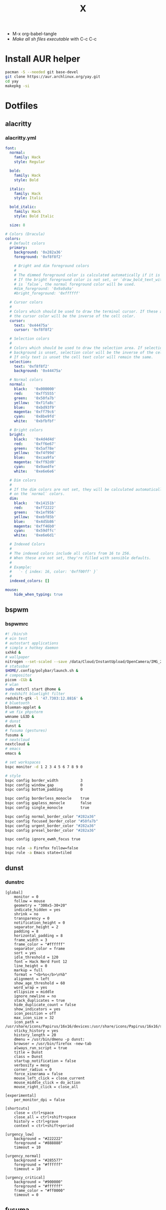 #+TITLE: X
#+STARTUP: fold
- M-x org-babel-tangle
- [[Make all sh files executable][Make all sh files executable]] with C-c C-c
* Install AUR helper
#+BEGIN_SRC sh
pacman -S --needed git base-devel
git clone https://aur.archlinux.org/yay.git
cd yay
makepkg -si
#+END_SRC
* Dotfiles
** alacritty
*** alacritty.yml
#+begin_src yaml :tangle ~/.config/alacritty/alacritty.yml :mkdirp yes
font:
  normal:
    family: Hack
    style: Regular

  bold:
    family: Hack
    style: Bold

  italic:
    family: Hack
    style: Italic

  bold_italic:
    family: Hack
    style: Bold Italic

  size: 8

# Colors (Dracula)
colors:
  # Default colors
  primary:
    background: '0x282a36'
    foreground: '0xf8f8f2'

    # Bright and dim foreground colors
    #
    # The dimmed foreground color is calculated automatically if it is not present.
    # If the bright foreground color is not set, or `draw_bold_text_with_bright_colors`
    # is `false`, the normal foreground color will be used.
    #dim_foreground: '0x9a9a9a'
    #bright_foreground: '0xffffff'

  # Cursor colors
  #
  # Colors which should be used to draw the terminal cursor. If these are unset,
  # the cursor color will be the inverse of the cell color.
  cursor:
    text: '0x44475a'
    cursor: '0xf8f8f2'

  # Selection colors
  #
  # Colors which should be used to draw the selection area. If selection
  # background is unset, selection color will be the inverse of the cell colors.
  # If only text is unset the cell text color will remain the same.
  selection:
    text: '0xf8f8f2'
    background: '0x44475a'

  # Normal colors
  normal:
    black:   '0x000000'
    red:     '0xff5555'
    green:   '0x50fa7b'
    yellow:  '0xf1fa8c'
    blue:    '0xbd93f9'
    magenta: '0xff79c6'
    cyan:    '0x8be9fd'
    white:   '0xbfbfbf'

  # Bright colors
  bright:
    black:   '0x4d4d4d'
    red:     '0xff6e67'
    green:   '0x5af78e'
    yellow:  '0xf4f99d'
    blue:    '0xcaa9fa'
    magenta: '0xff92d0'
    cyan:    '0x9aedfe'
    white:   '0xe6e6e6'

  # Dim colors
  #
  # If the dim colors are not set, they will be calculated automatically based
  # on the `normal` colors.
  dim:
    black:   '0x14151b'
    red:     '0xff2222'
    green:   '0x1ef956'
    yellow:  '0xebf85b'
    blue:    '0x4d5b86'
    magenta: '0xff46b0'
    cyan:    '0x59dffc'
    white:   '0xe6e6d1'

  # Indexed Colors
  #
  # The indexed colors include all colors from 16 to 256.
  # When these are not set, they're filled with sensible defaults.
  #
  # Example:
  #   `- { index: 16, color: '0xff00ff' }`
  #
  indexed_colors: []

mouse:
    hide_when_typing: true
#+END_SRC
** bspwm
*** bspwmrc
#+begin_src sh :tangle ~/.config/bspwm/bspwmrc :mkdirp yes
#! /bin/sh
# ein test
# autostart applications
# simple x hotkey daemon
sxhkd &
# wallpaper
nitrogen --set-scaled --save /data/Cloud/InstantUpload/OpenCamera/IMG_20200710_091314_HDR.jpg &
# statusbar
$HOME/.config/polybar/launch.sh &
# compositor
picom -CGb &
# wlan
sudo netctl start @home &
# redshift bluelight filter
redshift-gtk -l '47.7303:12.8816' &
# bluetooth
blueman-applet &
# wm fix phpstorm
wmname LG3D &
# dunst
dunst &
# fusuma (gestures)
fusuma &
# nextcloud
nextcloud &
# emacs
emacs &

# set workspaces
bspc monitor -d 1 2 3 4 5 6 7 8 9 0

# style
bspc config border_width          3
bspc config window_gap            0
bspc config bottom_padding        0

bspc config borderless_monocle    true
bspc config gapless_monocle       false
bspc config single_monocle        true

bspc config normal_border_color "#282a36"
bspc config focused_border_color "#50fa7b"
bspc config urgent_border_color "#282a36"
bspc config presel_border_color "#282a36"

bspc config ignore_ewmh_focus true

bspc rule -a Firefox follow=false
bspc rule -a Emacs state=tiled
#+END_SRC
** dunst
*** dunstrc
#+begin_src config :tangle ~/.config/dunst/dunstrc :mkdirp yes
[global]
    monitor = 0
    follow = mouse
    geometry = "300x5-30+20"
    indicate_hidden = yes
    shrink = no
    transparency = 0
    notification_height = 0
    separator_height = 2
    padding = 8
    horizontal_padding = 8
    frame_width = 3
    frame_color = "#ffffff"
    separator_color = frame
    sort = yes
    idle_threshold = 120
    font = Hack Nerd Font 12
    line_height = 0
    markup = full
    format = "<b>%s</b>\n%b"
    alignment = left
    show_age_threshold = 60
    word_wrap = yes
    ellipsize = middle
    ignore_newline = no
    stack_duplicates = true
    hide_duplicate_count = false
    show_indicators = yes
    icon_position = off
    max_icon_size = 32
    icon_path = /usr/share/icons/Papirus/16x16/devices:/usr/share/icons/Papirus/16x16/status
    sticky_history = yes
    history_length = 20
    dmenu = /usr/bin/dmenu -p dunst:
    browser = /usr/bin/firefox -new-tab
    always_run_script = true
    title = Dunst
    class = Dunst
    startup_notification = false
    verbosity = mesg
    corner_radius = 0
    force_xinerama = false
    mouse_left_click = close_current
    mouse_middle_click = do_action
    mouse_right_click = close_all

[experimental]
    per_monitor_dpi = false

[shortcuts]
    close = ctrl+space
    close_all = ctrl+shift+space
    history = ctrl+grave
    context = ctrl+shift+period

[urgency_low]
    background = "#222222"
    foreground = "#888888"
    timeout = 10

[urgency_normal]
    background = "#285577"
    foreground = "#ffffff"
    timeout = 10

[urgency_critical]
    background = "#900000"
    foreground = "#ffffff"
    frame_color = "#ff0000"
    timeout = 0
#+END_SRC
** fusuma
*** config.yml
#+begin_src yaml :tangle ~/.config/fusuma/config.yml :mkdirp yes
swipe:
  3:
    left:
      command: "bspc desktop -f next"
    right:
      command: "bspc desktop -f prev"
#+END_SRC
** neovim
*** init.vim (vscode)
#+begin_src vim :tangle ~/.config/nvim/init.vim :mkdirp yes
swipe:
  3:
    left:
      command: "bspc desktop -f next"
    right:
      command: "bspc desktop -f prev"
#+END_SRC
"                          _
"   ____  ___  ____ _   __(_)___ ___
"  / __ \/ _ \/ __ \ | / / / __ `__ \
" / / / /  __/ /_/ / |/ / / / / / / /
"/_/ /_/\___/\____/|___/_/_/ /_/ /_/
"
"SETTINGS {{{
set colorcolumn=81                         "set visual ruler for the 81th column
set ruler                                          "always show current position
set magic                                 "for regular expressions turn magic on
set equalalways                                                "same split sizes
set number                                                    "show line numbers
set ignorecase                                               "ignore search case
set smartcase             "disable ignorecase when the first letter is uppercase
set expandtab             "expandtab, instead of tab, do the same range as space
set tabstop=4                                                    "define tabstop
set softtabstop=4                                          "define soft tabstops
set shiftwidth=4                                                     "shiftwidth
set smartindent                                                    "smart indent
set cursorline                                           "highlight current line
set showmatch                                       "highlight matching brackets
set lazyredraw                                         "redraw only if necessary
set nobackup                         "no backup files (auto save file is enough)
set nowritebackup                                               "no write backup
set noswapfile                         "no swap files (auto save file is enough)
set clipboard+=unnamedplus                                    "global copy/paste
set mouse=                                                    "disable gui mouse
set updatetime=400                               "update time 1s for auto saving
set foldmethod=marker                                           "set fold marker
set splitbelow splitright                  "open horizontal splits at the bottom
set completeopt=menu,noinsert       "set the first suggestion but dont insert in
set completeopt-=preview             "don't open the preview split for functions
set nohlsearch                                      "disable search highlighting
set incsearch
set hidden                                                         "for TextEdit
set shortmess+=c                        "don't give ins-completion-menu messages
set signcolumn=yes                                      "always show signcolumns
set termguicolors                                     "enable true color support
set noshowmode                              "dont show mode (lightline shows it)
"use persistent history
if !isdirectory("/tmp/.vim-undo-dir")
    call mkdir("/tmp/.vim-undo-dir", "", 0700)
endif
set undodir=/tmp/.vim-undo-dir                                      "set undodir
set undofile                                                "set persistent undo
"}}}
" MAPPINGS_VISUAL_MODE {{{
"move highlighted lines up
xnoremap K :m '<-2<cr>gv=gv

"move highlighted lines down
xnoremap J :m '>+1<cr>gv=gv

"bind p in visual mode to paste without overriding the current register
xnoremap p pgvy
xmap gc  <Plug>VSCodeCommentary
nmap gc  <Plug>VSCodeCommentary
omap gc  <Plug>VSCodeCommentary
nmap gcc <Plug>VSCodeCommentaryLine

"}}}
#+END_SRC
*** init.vim (backup)
#+begin_src vim :tangle ~/.config/nvim/init.vim_bk :mkdirp yes
"                          _
"   ____  ___  ____ _   __(_)___ ___
"  / __ \/ _ \/ __ \ | / / / __ `__ \
" / / / /  __/ /_/ / |/ / / / / / / /
"/_/ /_/\___/\____/|___/_/_/ /_/ /_/
"
"SETTINGS {{{
set colorcolumn=81                         "set visual ruler for the 81th column
set ruler                                          "always show current position
set magic                                 "for regular expressions turn magic on
set equalalways                                                "same split sizes
set number                                                    "show line numbers
set relativenumber                                    "set relative number scope
set ignorecase                                               "ignore search case
set smartcase             "disable ignorecase when the first letter is uppercase
set expandtab             "expandtab, instead of tab, do the same range as space
set tabstop=4                                                    "define tabstop
set softtabstop=4                                          "define soft tabstops
set shiftwidth=4                                                     "shiftwidth
set smartindent                                                    "smart indent
set cursorline                                           "highlight current line
set showmatch                                       "highlight matching brackets
set lazyredraw                                         "redraw only if necessary
set nobackup                         "no backup files (auto save file is enough)
set nowritebackup                                               "no write backup
set noswapfile                         "no swap files (auto save file is enough)
set clipboard+=unnamedplus                                    "global copy/paste
set mouse=                                                    "disable gui mouse
set updatetime=400                               "update time 1s for auto saving
set foldmethod=marker                                           "set fold marker
set splitbelow splitright                  "open horizontal splits at the bottom
set completeopt=menu,noinsert       "set the first suggestion but dont insert in
set completeopt-=preview             "don't open the preview split for functions
set nohlsearch                                      "disable search highlighting
set incsearch
set hidden                                                         "for TextEdit
set shortmess+=c                        "don't give ins-completion-menu messages
set signcolumn=yes                                      "always show signcolumns
set termguicolors                                     "enable true color support
set noshowmode                              "dont show mode (lightline shows it)
"use persistent history
if !isdirectory("/tmp/.vim-undo-dir")
    call mkdir("/tmp/.vim-undo-dir", "", 0700)
endif
set undodir=/tmp/.vim-undo-dir                                      "set undodir
set undofile                                                "set persistent undo
"}}}
" FUNCTIONS {{{
"less auto compile
function! LessCSSCompress()
    "blog
    "cal system('lessc ./blog/assets/style/main.less ./blog/assets/style/main.css')
    "con6
    cal system('lessc ./webroot/less/main.less ./webroot/less/main.css')
endfunction

"maximize split toggle
function! MaximizeToggle()
    if exists("s:maximize_session")
        exec "source " . s:maximize_session
        call delete(s:maximize_session)
        unlet s:maximize_session
        let &hidden=s:maximize_hidden_save
        unlet s:maximize_hidden_save
    else
        let s:maximize_hidden_save = &hidden
        let s:maximize_session = tempname()
        set hidden
        exec "mksession! " . s:maximize_session
        only
    endif
endfunction


" Terminal Function
let g:term_buf = 0
let g:term_win = 0
function! TermToggle(command, height)
    if win_gotoid(g:term_win)
        hide
    else
        botright new
        exec "resize " . a:height
        try
            exec "buffer " . g:term_buf
        catch
            call termopen(a:command, {"detach": 0})
            let g:term_buf = bufnr("")
            set nonumber
            set norelativenumber
            set signcolumn=no
        endtry
        startinsert!
        let g:term_win = win_getid()
    endif
endfunction

"}}}
" MAPPINGS_MAPLEADER {{{
let mapleader = " "
"}}}
" MAPPINGS_NORMAL_MODE {{{
"open ~/.config/nvim/init.vim in new tab
nnoremap <leader>ei :tabnew ~/.config/nvim/init.vim<CR>

"reload ~/.config/nvim/init.vim
nnoremap <leader>si :source ~/.config/nvim/init.vim<CR>

"which-key
"find
nnoremap <leader>ff :FZF<cr>
nnoremap <leader>fs :Ag<cr>
nnoremap <leader>fb :Buffers<cr>
nnoremap <leader>fh :History:<cr>
nnoremap <leader>fn :NERDTreeFind<cr>
nnoremap <leader>fc :Commits<cr>
"toggle
nnoremap <leader>tn :NERDTreeToggle<cr>
nnoremap <leader>tt :call TermToggle("/usr/bin/zsh", 12)<cr>
nnoremap <leader>tg :call TermToggle("/usr/bin/lazygit", 30)<cr>
nnoremap <leader>t+ :call MaximizeToggle()<cr>
" add
nnoremap <leader>ad "=strftime("%c")<cr>P

"remap fol and eol to work within wrapped lines
noremap  0 g^
noremap  $ g$

"faster split navigation
nnoremap <c-j> <c-w>j
nnoremap <c-k> <c-w>k
nnoremap <c-h> <c-w>h
nnoremap <c-l> <c-w>l

"}}}
" MAPPINGS_VISUAL_MODE {{{
"move highlighted lines up
xnoremap K :m '<-2<cr>gv=gv

"move highlighted lines down
xnoremap J :m '>+1<cr>gv=gv

"bind p in visual mode to paste without overriding the current register
xnoremap p pgvy

"}}}
" MAPPINGS_INSERT_MODE {{{
"pressing <enter> on autocompletion menu doesn't create a new line
inoremap <expr> <cr> ((pumvisible())?("\<C-y>"):("\<cr>"))

"toggle spell check to de_de
inoremap <F5> <C-\><C-O>:setlocal spelllang=de_de spell! spell?<CR>

"toggle spell check to en_us
inoremap <F6> <C-\><C-O>:setlocal spelllang=en_us spell! spell?<CR>

"remap jj to <esc>
inoremap jj <esc>

"}}}
" MAPPINGS_COMMAND_MODE {{{
"write protected files
cmap w!! %!sudo tee > /dev/null %
"}}}
" MAPPINGS_TERMINAL_MODE {{{
tnoremap <Esc> <C-\><C-n>
tnoremap :q <C-\><C-n>:q!<CR>
"}}}
" MAPPINGS_FILE_TYPES {{{
autocmd FileType less nmap <buffer> <leader>c :call LessCSSCompress()<cr>
"}}}
" AUTOCMD {{{
"auto save files
autocmd CursorHold,CursorHoldI * update
autocmd TextChanged,TextChangedI <buffer> silent write

"split highlight
augroup SplitHighlight
    autocmd!
    autocmd WinEnter * setlocal cursorline
    autocmd WinLeave * setlocal nocursorline
augroup END

"highlight all matches when in search mode
augroup vimrc-incsearch-highlight
    autocmd!
    autocmd CmdlineEnter [/\?] :set hlsearch
    autocmd CmdlineLeave [/\?] :set nohlsearch
augroup END

"when term starts, auto go into insert mode
autocmd TermOpen * startinsert

"when term starts, turn off line numbers etc
autocmd TermOpen * setlocal listchars= nonumber norelativenumber

let g:markdown_folding=1
au FileType markdown setlocal foldlevel=99

"}}}
" MISCELLANEOUS_NICE {{{
"jump to last known buffers cursor position when reopening, if possible
if has("autocmd")
    au BufReadPost * if line("'\"") > 0 && line("'\"") <= line("$") | exe "normal! g`\"" | endif
endif
"}}}
" PLUGINS_AUTOINSTALL {{{
"auto installs the vim-plug plugin manager if needed
if empty(glob('~/.config/nvim/autoload/plug.vim'))
    silent !curl -fLo ~/.config/nvim/autoload/plug.vim --create-dirs
                \ https://raw.githubusercontent.com/junegunn/vim-plug/master/plug.vim
    autocmd!
    autocmd VimEnter * PlugInstall
endif
"}}}
" PLUGINS_DEFAULT {{{
call plug#begin('~/.local/share/nvim/plugged')
Plug '~/.fzf' "Fuzzy file finder dir
Plug 'junegunn/fzf.vim' "Fuzzy file finder
Plug 'tmhedberg/matchit' "Extended % matching for HTML, LaTeX...
Plug 'tpope/vim-fugitive' "Needed for gv.vim
Plug 'tpope/vim-surround' "Surroundings: parentheses, brackets, quotes, XML tags, and more
Plug 'Raimondi/delimitMate' "Provides insert mode auto-completion for quotes, parens, brackets, etc.
Plug 'tpope/vim-commentary' "Comment stuff out and in
Plug 'plasticboy/vim-markdown' "Better markdown defaults
Plug 'neoclide/coc.nvim', {'branch': 'release'} "Lsp
Plug 'iamcco/markdown-preview.nvim', { 'do': 'cd app && yarn install'  }
"}}}
" PLUGINS_INTERFACE {{{
Plug 'junegunn/goyo.vim' "Distraction-free writin
Plug 'Yggdroot/indentLine' "Display indention levels
Plug 'scrooloose/nerdtree' "File Viewer
Plug 'itchyny/lightline.vim' "Statusline
Plug 'kshenoy/vim-signature' "Make marks visible in the gutter
Plug 'ryanoasis/vim-devicons' "Icons
Plug 'airblade/vim-gitgutter' "Git annotations beside line numbers
Plug 'liuchengxu/vim-which-key' "vim-which-key is vim port of emacs-which-key that displays available keybindings in popup
Plug 'gorodinskiy/vim-coloresque' "Show hex colors
Plug 'Xuyuanp/nerdtree-git-plugin' "Git integration for NERDTree
Plug 'ntpeters/vim-better-whitespace' "Show trailing whitespace
Plug 'nvim-treesitter/nvim-treesitter' "Better syntax highlighting
Plug 'junegunn/rainbow_parentheses.vim' "Rainbow parentheses
Plug 'dracula/vim', { 'as': 'dracula' } "Dracula Color Theme
Plug 'tiagofumo/vim-nerdtree-syntax-highlight' "Extra syntax and highlight for nerdtree files
"}}}
" PLUGINS_PHP {{{
"Plug 'StanAngeloff/php.vim' "Better syntax highlighting
Plug 'phpactor/phpactor', {'for': 'php', 'do': 'composer install'} "Some nice tools for php development
"}}}
" PLUGINS_TWIG {{{
Plug 'lumiliet/vim-twig' "Better syntax highlighting
"}}}
" PLUGINS_DART_FLUTTER {{{
Plug 'thosakwe/vim-flutter' "Vim commands for Flutter, including hot-reload-on-save and more
Plug 'dart-lang/dart-vim-plugin' "dart-vim-plugin provides filetype detection, syntax highlighting, and indentation for Dart code in Vim
" }}}
" PLUGINS_MIXED {{{
Plug 'mattn/emmet-vim', {'for': ['html', 'twig', 'php', 'js']} "Code completion for html/php
"}}}
" PLUGINS_END {{{
call plug#end()
"}}}
" PLUGINS_CONFIGURATION_LIGHTLINE_VIM {{{
let g:lightline = {
            \ 'colorscheme': 'dracula',
            \ 'active': {
            \   'left': [ [ 'mode', 'paste' ],
            \             [ 'coc-status', 'gitbranch', 'readonly', 'filename', 'modified' ] ]
            \ },
            \ 'component_function': {
            \   'gitbranch': 'fugitive#head',
            \   'cocstatus': 'coc#status'
            \ },
            \ }
"}}}
" PLUGINS_CONFIGURATION_COC.NVIM {{{
" Use <c-space> to trigger completion.
inoremap <silent><expr> <c-space> coc#refresh()

" Use K to show documentation in preview window
nnoremap <silent> K :call <SID>show_documentation()<CR>

function! s:show_documentation()
    if (index(['vim','help'], &filetype) >= 0)
        execute 'h '.expand('<cword>')
    else
        call CocAction('doHover')
    endif
endfunction

" Remap keys for gotos
nmap <silent> gd <Plug>(coc-definition)
nmap <silent> gy <Plug>(coc-type-definition)
nmap <silent> gi <Plug>(coc-implementation)
nmap <silent> gr <Plug>(coc-references)
nmap <silent> ge <Plug>(coc-diagnostic-next)
nmap <silent> gE <Plug>(coc-diagnostic-prev)

" Highlight symbol under cursor on CursorHold
autocmd CursorHold * silent call CocActionAsync('highlight')

" Remap for rename current word
nmap <leader>rn <Plug>(coc-rename)

" Use `:Format` to format current buffer and substitute to delete all
" whitespace, also indent the current buffer, remember position and center
" current line
command! -nargs=0 Format :call CocAction('format')
nnoremap <a-l> ma:Format<cr>:%s/\s\+$//e<cr>`admazz

" Show outline
nmap <C-F12> :<C-u>CocList outline<cr>

" Add status line support, for integration with other plugin, checkout `:h coc-status`
set statusline^=%{coc#status()}%{get(b:,'coc_current_function','')}

" Coc plugins mappings
imap <C-j> <Plug>(coc-snippets-expand-jump)
"}}}
" PLUGINS_CONFIGURATION_FZF.VIM {{{
"jump to existing buffer if possible
let g:fzf_buffers_jump = 1

set wildmode=list:longest,list:full
set wildignore+=*.o,*.obj,.git,*.rbc,*.pyc,__pycache__
let $FZF_DEFAULT_COMMAND =  "find * -path '*/\.*' -prune -o -path 'node_modules/**' -prune -o -path 'target/**' -prune -o -path 'dist/**' -prune -o  -type f -print -o -type l -print 2> /dev/null"

" The Silver Searcher
if executable('ag')
    let $FZF_DEFAULT_COMMAND = 'ag --hidden --ignore .git -g ""'
    set grepprg=ag\ --nogroup\ --nocolor
endif

let g:fzf_action = {
            \ 'ctrl-t': 'tab split',
            \ 'ctrl-x': 'split',
            \ 'ctrl-v': 'vsplit' }

""let g:fzf_layout = { 'window': { 'width': 0.9, 'height': 0.6 } }
"let $FZF_DEFAULT_OPTS='--layout=reverse'
"}}}
" PLUGINS_CONFIGURATION_VIM-COLORS-DRACULA {{{
colorscheme dracula
"}}}
" PLUGINS_CONFIGURATION_NERDTREE {{{
map <leader><space> :NERDTreeToggle<CR>
let NERDTreeQuitOnOpen=1

"Close NERDTree when the only left buffer is NERDTree
autocmd bufenter * if (winnr("$") == 1 && exists("b:NERDTree") && b:NERDTree.isTabTree()) | q | endif

"Minimal UI
let NERDTreeMinimalUI=1
"}}}
" PLUGINS_CONFIGURATION_PHPACTOR {{{
" Include use statement
nmap <Leader>u :call phpactor#UseAdd()<CR>

" Invoke the context menu
nmap <Leader>mm :call phpactor#ContextMenu()<CR>
"}}}
" PLUGINS_CONFIGURATION_VIM_MARKDOWN {{{
" let g:vim_markdown_folding_disabled = 1
" let g:vim_markdown_conceal = 0
" let g:vim_markdown_conceal_code_blocks = 0
" }}}
" PLUGINS_CONFIGURATION_VIM_WHICH_KEY {{{
nnoremap <silent> <leader> :WhichKey '<Space>'<CR>
let g:which_key_map =  {}
let g:which_key_map.f = { 'name' : '+file' }
" }}}
" PLUGINS_CONFIGURATION_NVIM_TREESITTER {{{
lua << EOF
require'nvim-treesitter.configs'.setup {
  ensure_installed = "maintained", -- one of "all", "maintained" (parsers with maintainers), or a list of languages
  highlight = {
    enable = true,              -- false will disable the whole extension
  },
}
EOF
" }}}
#+END_SRC
*** coc-settings.json
#+begin_src json :tangle ~/.config/nvim/coc-settings.json :mkdirp yes
{
    "coc.preferences.useQuickfixForLocations": true,
    "diagnostic.warningSign": "",
    "diagnostic.errorSign": "",
    "diagnostic.infoSign": "",
    "diagnostic.hintSign": "",
    "suggest.completionItemKindLabels": {
        "keyword": "\uf1de",
        "variable": "\ue79b", "value": "\uf89f",
        "operator": "\u03a8",
        "function": "\u0192",
        "reference": "\ufa46",
        "constant": "\uf8fe",
        "method": "\uf09a",
        "struct": "\ufb44",
        "class": "\uf0e8",
        "interface": "\uf417",
        "text": "\ue612",
        "enum": "\uf435",
        "enumMember": "\uf02b",
        "module": "\uf40d",
        "color": "\ue22b",
        "property": "\ue624",
        "field": "\uf9be",
        "unit": "\uf475",
        "event": "\ufacd",
        "file": "\uf723",
        "folder": "\uf114",
        "snippet": "\ue60b",
        "typeParameter": "\uf728",
        "default": "\uf29c"
    },
    "languageserver": {
        "intelephense": {
            "command": "intelephense",
            "args": [
                "--stdio"
            ],
            "filetypes": [
                "php"
            ],
            "initializationOptions": {
                "storagePath": "/tmp/intelephense"
            }
        }
    }
}
#+END_SRC
*** snippets
**** php.snippets
#+begin_src snippets :tangle ~/.config/nvim/snippets/php.snippets :mkdirp yes
snippet t "this->"
$this->$1
endsnippet
#+END_SRC
** picom
*** picom.conf
#+begin_src config :tangle ~/.config/picom/picom.conf :mkdirp yes
shadow = false;
no-dnd-shadow = true;
no-dock-shadow = true;
clear-shadow = false;
#+END_SRC
** polybar
*** config
#+begin_src config :tangle ~/.config/polybar/config :mkdirp yes
[colors]
background = #E0282a36
background-alt = #073642
foreground = #ffb86c
foreground-alt = #ffffff
primary = #ffb52a
secondary = #e60053
alert = #bd2c40
red = #dc322f

[bar/cerebrum]
top = true
width = 100%
height = 30
radius = 0.0
fixed-center = true
background = ${colors.background}
foreground = ${colors.foreground}
border-size = 0
line-size = 5
border-color = #00000000
padding-left = 0
padding-right = 2
module-margin-left = 2
module-margin-right = 2
font-0 = FontAwesome:size=13;0
font-1 = Hack:pixelsize=13;0
modules-left = bspwm
modules-center =
modules-right = alsa wlan cpu memory eth temperature_cpu temperature_gpu root data arch-updates battery date
tray-position = right
tray-padding = 5
cursor-click = pointer
cursor-scroll = ns-resize
wm-restack = bspwm
margin-top = 0

[module/temperature_cpu]
type = internal/temperature
thermal-zone = 5
warn-temperature = 85
format = <ramp> <label>
format-underline = #ffffff
format-warn = <ramp> <label-warn>
format-warn-underline = ${self.format-underline}
label =  CPU %temperature%
label-warn =  CPU %temperature%
label-warn-foreground =  #bd93f9
label-foreground = #bd93f9
ramp-0 = 
ramp-1 = 
ramp-2 = 
ramp-foreground = ${colors.foreground-alt}

[module/temperature_gpu]
type = internal/temperature
thermal-zone = 4
warn-temperature = 85
format = <ramp> <label>
format-underline = #ffffff
format-warn = <ramp> <label-warn>
format-warn-underline = ${self.format-underline}
label =  GPU %temperature%
label-warn =  GPU %temperature%
label-warn-foreground =  #bd93f9
label-foreground = #bd93f9
ramp-0 = 
ramp-1 = 
ramp-2 = 
ramp-foreground = ${colors.foreground-alt}

[module/arch-updates]
type = custom/script
exec = ~/.config/polybar/scripts/arch-updates.sh
interval = 60
format-underline = #ffffff
format-foreground = #50fa7b

[module/root]
type = internal/fs
mount-0 = /
interval = 30
fixed-values = true
spacing = 4
label-mounted =  / %percentage_used%%
label-mounted-foreground = #f1fa8c
line-size = 0
format-mounted-underline = #ffffff

[module/data]
type = internal/fs
mount-0 = /data
interval = 30
fixed-values = true
spacing = 4
label-mounted =  /data %percentage_used%%
label-mounted-foreground = #f1fa8c
line-size = 0
format-mounted-underline = #ffffff

[module/bspwm]
type = internal/bspwm
label-focused = %index%
label-focused-background = #282a36
label-focused-foreground = #50fa7b
label-focused-underline= #ffb52a
label-focused-padding = 2
label-occupied = %index%
label-occupied-foreground = #50fa7b
label-occupied-padding = 2
label-urgent = %index%
label-urgent-background = #50fa7b
label-urgent-padding = 2
label-empty = %index%
label-empty-foreground = #ffffff
label-empty-padding = 2

[module/cpu]
type = internal/cpu
interval = 1
format-prefix =
format =  <label> <ramp-coreload>
format-prefix-foreground = ${colors.foreground-alt}
format-underline = #ffffff
label = %percentage:2%%
ramp-coreload-spacing = 0
ramp-coreload-font = 3
ramp-coreload-0 = ▁
ramp-coreload-1 = ▂
ramp-coreload-2 = ▃
ramp-coreload-3 = ▄
ramp-coreload-4 = ▅
ramp-coreload-5 = ▆
ramp-coreload-6 = ▇
ramp-coreload-7 = █

[module/memory]
type = internal/memory
interval = 5
format-prefix-foreground = ${colors.foreground-alt}
label =  %percentage_used%%
label-foreground = #50fa7b
format-underline = #ffffff

[module/wlan]
type = internal/network
interface = wlo1
interval = 1
format-connected = <label-connected>
format-connected-underline = #ffffff
label-connected = 
label-connected-foreground = #ff79c6
format-disconnected = offline


[module/date]
type = internal/date
interval = 15
date = %y%m%d
time = %H:%M
format-prefix = 
format-prefix-foreground = ${colors.foreground-alt}
label =   %date%  %time%
label-foreground = #ffffff
line-size = 0
format-underline = #ffffff

[module/alsa]
type = internal/alsa
format-volume = <label-volume>
label-volume = " %percentage%%"
label-volume-foreground = #8be9fd
format-muted-foreground = ${colors.foreground-alt}
label-muted = " muted"
format-volume-underline = #ffffff
format-muted-underline = #12345

[module/battery]
type = internal/battery
battery = BAT1
adapter = AC
full-at = 100
format-charging = <animation-charging> <label-charging>
format-charging-underline = #ffffff
format-charging-foreground = #8be9fd
format-discharging = <ramp-capacity> <label-discharging>
format-discharging-underline = #ffffff
format-discharging-foreground = #8be9fd
format-full-underline= #ffffff
format-full-foreground = #8be9df
label-charging = %percentage%%
label-discharging = %percentage%%
label-full =  
ramp-capacity-0 = 
ramp-capacity-1 = 
ramp-capacity-2 = 
ramp-capacity-3 = 
ramp-capacity-4 = 
bar-capacity-width = 10
animation-charging-0 = 
animation-charging-1 = 
animation-charging-2 = 
animation-charging-3 = 
animation-charging-4 = 
animation-charging-framerate = 750
animation-discharging-0 = 
animation-discharging-1 = 
animation-discharging-2 = 
animation-discharging-3 = 
animation-discharging-4 = 
animation-discharging-framerate = 500
#+END_SRC
*** launch.sh
#+begin_src sh :tangle ~/.config/polybar/launch.sh :mkdirp yes
#! /usr/bin/env sh

killall -q polybar

while pgrep -u $UID -x polybar >/dev/null; do sleep 1; done

MONITOR=eDP-1-1 polybar --reload cerebrum &
#+END_SRC
*** scripts
*** arch-updates.sh
#+begin_src sh :tangle ~/.config/polybar/scripts/arch-updates.sh :mkdirp yes
#!/bin/sh

if ! updates_arch=$(checkupdates 2> /dev/null | wc -l ); then
    updates_arch=0
fi

if ! updates_aur=$(yay -Qum 2> /dev/null | wc -l); then
    updates_aur=0
fi

updates=$(("$updates_arch" + "$updates_aur"))

echo " $updates"
#+END_SRC
** rofi
*** config.rasi
#+begin_src yaml :tangle ~/.config/rofi/config.rasi :mkdirp yes
/*Dracula theme based on the Purple official rofi theme*/

.* {
    font: "Jetbrains Mono 12";
    foreground: #f8f8f2;
    background-color: #282a36;
    active-background: #6272a4;
    urgent-background: #ff5555;
    selected-background: @active-background;
    selected-urgent-background: @urgent-background;
    selected-active-background: @active-background;
    separatorcolor: @active-background;
    bordercolor: @active-background;
}

#window {
    background-color: @background;
    border:           1;
    border-radius: 6;
    border-color: @bordercolor;
    padding:          5;
}
#mainbox {
    border:  0;
    padding: 0;
}
#message {
    border:       1px dash 0px 0px ;
    border-color: @separatorcolor;
    padding:      1px ;
}
#textbox {
    text-color: @foreground;
}
#listview {
    fixed-height: 0;
    border:       2px dash 0px 0px ;
    border-color: @bordercolor;
    spacing:      2px ;
    scrollbar:    false;
    padding:      2px 0px 0px ;
}
#element {
    border:  0;
    padding: 1px ;
}
#element.normal.normal {
    background-color: @background;
    text-color:       @foreground;
}
#element.normal.urgent {
    background-color: @urgent-background;
    text-color:       @urgent-foreground;
}
#element.normal.active {
    background-color: @active-background;
    text-color:       @foreground;
}
#element.selected.normal {
    background-color: @selected-background;
    text-color:       @foreground;
}
#element.selected.urgent {
    background-color: @selected-urgent-background;
    text-color:       @foreground;
}
#element.selected.active {
    background-color: @selected-active-background;
    text-color:       @foreground;
}
#element.alternate.normal {
    background-color: @background;
    text-color:       @foreground;
}
#element.alternate.urgent {
    background-color: @urgent-background;
    text-color:       @foreground;
}
#element.alternate.active {
    background-color: @active-background;
    text-color:       @foreground;
}
#scrollbar {
    width:        2px ;
    border:       0;
    handle-width: 8px ;
    padding:      0;
}
#sidebar {
    border:       2px dash 0px 0px ;
    border-color: @separatorcolor;
}
#button.selected {
    background-color: @selected-background;
    text-color:       @foreground;
}
#inputbar {
    spacing:    0;
    text-color: @foreground;
    padding:    1px ;
}
#case-indicator {
    spacing:    0;
    text-color: @foreground;
}
#entry {
    spacing:    0;
    text-color: @foreground;
}
#prompt {
    spacing:    0;
    text-color: @foreground;
}
#inputbar {
    children:   [ prompt,textbox-prompt-colon,entry,case-indicator ];
}
#textbox-prompt-colon {
    expand:     false;
    str:        ":";
    margin:     0px 0.3em 0em 0em ;
    text-color: @foreground;
}
#+END_SRC
** sxhkd
*** sxhkdrc
#+begin_src config :tangle ~/.config/sxhkd/sxhkdrc :mkdirp yes
## Application hotkeys Run rofi application launcher
super + d
   dmenu_run

# Run rofi window switcher
super + w rofi -location 0 -show window -display-window '' -show-icons -icon-theme papirus

# Terminal emulator
super + Return
    alacritty

# Open firefox
super + shift + Return
    qutebrowser

# File manager
super + e
    thunar

# Ping
shift + F9
    mh-ping

# Screenshot
shift + Print
    gnome-screenshot --interactive

# Toggle touchpad
super + F4
    sh ~/.doom.d/scripts/toggle-touchpad.sh

## Media keys
# Volume
super + F2
    pactl set-sink-volume 0 +1%
super + F1
    pactl set-sink-volume 0 -1%
super + F3
    pactl set-sink-mute 0 toggle

# Screen backlight
super + shift + F2
    sudo light -A 5
super + shift + F1
    sudo light -U 5
super + shift + F3
    sudo light -S 100


## sxhkd hotkeys
# Reload sxhkd configuration files
super + Escape
    pkill -USR1 -x sxhkd


## bspwm hotkeys
# Restart bspwm
super + shift + r
    killall redshift && bspc wm -r

# Quit bspwm
super + shift + e
    bspc quit

# Close and kill
super + {shift, alt} + q
    bspc node -{c, k}

# Alternate between the tiled and monocle layout
super + m
    bspc desktop -l next

# Send the newest marked node to the newest preselected node
super + y
    bspc node newest.marked.local -n newest.!automatic.local

# Swap the current node and the biggest node
super + g
    bspc node -s biggest


## State/flags
# Set the window state
super + {t,shift + t,s,f}
    bspc node -t {tiled,pseudo_tiled,floating,fullscreen}

# Set the node flags
super + ctrl + {m,x,y,z}
    bspc node -g {marked,locked,sticky,private}


## Focus/swap
# Focus the node in the given direction
super + {_,shift + }{h,j,k,l}
    bspc node -{f,s} {west,south,north,east}

# Focus the node for the given path jump
super + {p,b,comma,period}
    bspc node -f @{parent,brother,first,second}

# Focus the next/previous node in the current desktop
super + {_,shift + }n
    bspc node -f {next,prev}.local

# Focus the next/previous desktop in the current monitor
super + bracket{left,right}
    bspc desktop -f {prev,next}.local

# Focus the last node/desktop
super + {grave,Tab}
    bspc {node,desktop} -f last

# Focus the older or newer node in the focus history
super + {o,i}
    bspc wm -h off; \
    bspc node {older,newer} -f; \
    bspc wm -h on

# Focus or send to the given desktop
super + {_,shift + }{1-9,0}
    bspc {desktop -f,node -d} '^{1-9,10}'


## Preselect
# Preselect the direction
super + ctrl + {h,j,k,l}
    bspc node -p {west,south,north,east}

# Preselect the ratio
super + ctrl + {1-9}
    bspc node -o 0.{1-9}

# Cancel the preselection for the focused node
super + ctrl + space
    bspc node -p cancel

# Cancel the preselection for the focused desktop
super + ctrl + shift + space
    bspc query -N -d | xargs -I id -n 1 bspc node id -p cancel


## Move/resize
# Expand a window by moving one of its side outward
super + alt + {h,j,k,l}
    bspc node -z {left -20 0,bottom 0 20,top 0 -20,right 20 0}

# Contract a window by moving one of its side inward
super + alt + shift + {h,j,k,l}
    bspc node -z {right -20 0,top 0 20,bottom 0 -20,left 20 0}

# Move a floating window
super + {Left,Down,Up,Right}
    bspc node -v {-20 0,0 20,0 -20,20 0}
#+END_SRC
** zsh
*** zshrc
#+begin_src sh :tangle ~/.zshrc :mkdirp yes
export ZSH="/home/siatwe/.oh-my-zsh"
export LC_ALL="en_US.UTF-8"
export EDITOR='nvim'
export UPDATE_ZSH_DAYS=30

export ANDROID_HOME=/opt/android-sdk
export PATH="$ANDROID_HOME/tools/bin:$ANDROID_HOME/platform-tools:$ANDROID_HOME/emulator:$PATH"

export PATH="$PATH:/home/siatwe/Projects/flutter/bin"
# set
ZSH_THEME="eastwood"
TERM=xterm-256color

#  plugins
plugins=(
  git
)

# aliases
alias ytd='youtube-dl --extract-audio --audio-format mp3 -i -o "%(title)s.%(ext)s" '
alias :q="exit"
alias 55="cd /data/55"
alias 53="cd /data/53"
alias pl="pacman -Qqe > ~/.package.list"
alias ping="ping -c 3"
alias ds="docker_start_restart"

# Oh my zsh
source $ZSH/oh-my-zsh.sh
# FZF
[ -f ~/.fzf.zsh ] && source ~/.fzf.zsh
export FZF_DEFAULT_OPTS='--layout=reverse'
#+END_SRC
* Scripts
#+begin_src sh :tangle ~/.doom.d/scripts/toggle-touchpad.sh :mkdirp yes
#!/bin/bash
if xinput list-props 12 | grep "Device Enabled (186):	1" >/dev/null
then
  xinput disable 12
  notify-send -u low -i mouse "Trackpad disabled"
else
  xinput enable 12
  notify-send -u low -i mouse "Trackpad enabled"
fi
#+END_SRC
* Make all sh files executable
#+BEGIN_SRC sh
chmod u+x ~/.config/bspwm/bspwmrc ~/.config/sxhkd/sxhkdrc ~/.config/polybar/launch.sh ~/.config/polybar/scripts/arch-updates.sh ~/.doom.d/scripts/toggle-touchpad.sh
chmod u+x ~/.doom.d/scripts/toggle-touchpad.sh
#+END_SRC
* List all installed packages
#+BEGIN_SRC sh
pacman -Qqe
#+END_SRC

#+RESULTS:
| acpi                         |
| alacritty                    |
| alsa-utils                   |
| autoconf                     |
| automake                     |
| awesome-terminal-fonts       |
| base                         |
| binutils                     |
| bison                        |
| blueman                      |
| bluez                        |
| bluez-utils                  |
| blugon                       |
| bspwm                        |
| bunsen-themes-git            |
| chromium                     |
| cmake                        |
| composer                     |
| dhcpcd                       |
| dialog                       |
| discord                      |
| dmenu                        |
| docker                       |
| docker-compose               |
| dosfstools                   |
| dunst                        |
| efibootmgr                   |
| fakeroot                     |
| fd                           |
| file                         |
| file-roller                  |
| filezilla                    |
| findutils                    |
| firefox                      |
| flex                         |
| gawk                         |
| gcc                          |
| gettext                      |
| git                          |
| gnome-keyring                |
| gnome-screenshot             |
| google-chrome-dev            |
| gpm                          |
| gptfdisk                     |
| graphviz                     |
| grep                         |
| groff                        |
| gzip                         |
| lazygit                      |
| libgccjit                    |
| libreoffice-fresh            |
| libtool                      |
| light                        |
| lightdm                      |
| lightdm-gtk-greeter          |
| lightdm-gtk-greeter-settings |
| linux                        |
| linux-firmware               |
| linux-headers                |
| m4                           |
| make                         |
| man-db                       |
| masterpdfeditor              |
| mpv                          |
| msmtp                        |
| nano                         |
| ncdu                         |
| neofetch                     |
| neovim-git                   |
| nerd-fonts-hack              |
| netctl                       |
| nextcloud-client             |
| nitrogen                     |
| nodejs-intelephense          |
| nodejs-less                  |
| nodejs-less-plugin-clean-css |
| npm                          |
| nvidia                       |
| pacman                       |
| pacman-contrib               |
| patch                        |
| php-gd                       |
| phpstorm                     |
| phpstorm-jre                 |
| picom                        |
| pkgconf                      |
| polybar                      |
| pulseaudio-bluetooth         |
| python                       |
| python-adblock               |
| python-pynvim                |
| qutebrowser-git              |
| redshift                     |
| redshiftgui-bin              |
| reflector                    |
| ripgrep                      |
| ruby-fusuma                  |
| sed                          |
| sendemail                    |
| skypeforlinux-stable-bin     |
| spotify                      |
| sudo                         |
| sxhkd                        |
| teams                        |
| teamviewer                   |
| texinfo                      |
| texlive-bibtexextra          |
| texlive-core                 |
| texlive-fontsextra           |
| texlive-formatsextra         |
| texlive-games                |
| texlive-humanities           |
| texlive-latexextra           |
| texlive-music                |
| texlive-pictures             |
| texlive-pstricks             |
| texlive-publishers           |
| texlive-science              |
| the_silver_searcher          |
| thunar                       |
| thunar-archive-plugin        |
| tree-sitter                  |
| ttf-hack                     |
| ttf-ms-fonts                 |
| tutanota-desktop-bin         |
| unzip                        |
| vim                          |
| visual-studio-code-bin       |
| which                        |
| wmname                       |
| wpa_supplicant               |
| xclip                        |
| xorg-xinput                  |
| yarn                         |
| yay                          |
| youtube-dl                   |
| yuicompressor                |
| zip                          |
| zoom                         |
| zsh                          |
